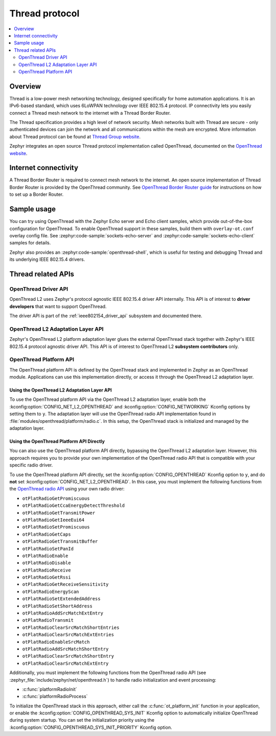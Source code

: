 .. _thread_protocol_interface:

Thread protocol
###############

.. contents::
    :local:
    :depth: 2

Overview
********
Thread is a low-power mesh networking technology, designed specifically for home
automation applications. It is an IPv6-based standard, which uses 6LoWPAN
technology over IEEE 802.15.4 protocol. IP connectivity lets you easily connect
a Thread mesh network to the internet with a Thread Border Router.

The Thread specification provides a high level of network security. Mesh networks
built with Thread are secure - only authenticated devices can join the network
and all communications within the mesh are encrypted. More information about
Thread protocol can be found at
`Thread Group website <https://www.threadgroup.org>`_.

Zephyr integrates an open source Thread protocol implementation called OpenThread,
documented on the `OpenThread website <https://openthread.io/>`_.

Internet connectivity
*********************

A Thread Border Router is required to connect mesh network to the internet.
An open source implementation of Thread Border Router is provided by the OpenThread
community. See
`OpenThread Border Router guide <https://openthread.io/guides/border-router>`_
for instructions on how to set up a Border Router.

Sample usage
************

You can try using OpenThread with the Zephyr Echo server and Echo client samples,
which provide out-of-the-box configuration for OpenThread. To enable OpenThread
support in these samples, build them with ``overlay-ot.conf`` overlay config file.
See :zephyr:code-sample:`sockets-echo-server` and :zephyr:code-sample:`sockets-echo-client`
samples for details.

Zephyr also provides an :zephyr:code-sample:`openthread-shell`, which is useful for
testing and debugging Thread and its underlying IEEE 802.15.4 drivers.

Thread related APIs
*******************

OpenThread Driver API
========================

OpenThread L2 uses Zephyr's protocol agnostic IEEE 802.15.4 driver API
internally. This API is of interest to **driver developers** that want to
support OpenThread.

The driver API is part of the :ref:`ieee802154_driver_api` subsystem and
documented there.

OpenThread L2 Adaptation Layer API
==================================

Zephyr's OpenThread L2 platform adaptation layer glues the external OpenThread
stack together with Zephyr's IEEE 802.15.4 protocol agnostic driver API. This
API is of interest to OpenThread L2 **subsystem contributors** only.

OpenThread Platform API
=======================

The OpenThread platform API is defined by the OpenThread stack and implemented in Zephyr as an
OpenThread module. Applications can use this implementation directly, or access it through the
OpenThread L2 adaptation layer.

Using the OpenThread L2 Adaptation Layer API
--------------------------------------------

To use the OpenThread platform API via the OpenThread L2 adaptation layer, enable both the
:kconfig:option:`CONFIG_NET_L2_OPENTHREAD` and :kconfig:option:`CONFIG_NETWORKING` Kconfig options
by setting them to ``y``. The adaptation layer will use the OpenThread radio API implementation
found in :file:`modules/openthread/platform/radio.c`. In this setup, the OpenThread stack is
initialized and managed by the adaptation layer.

Using the OpenThread Platform API Directly
------------------------------------------

You can also use the OpenThread platform API directly, bypassing the OpenThread L2 adaptation
layer. However, this approach requires you to provide your own implementation of the OpenThread
radio API that is compatible with your specific radio driver.

To use the OpenThread platform API directly, set the :kconfig:option:`CONFIG_OPENTHREAD` Kconfig
option to ``y``, and do **not** set :kconfig:option:`CONFIG_NET_L2_OPENTHREAD`. In this case, you
must implement the following functions from the `OpenThread radio API
<https://openthread.io/reference/group/radio-config>`_ using your own radio driver:

* ``otPlatRadioGetPromiscuous``
* ``otPlatRadioGetCcaEnergyDetectThreshold``
* ``otPlatRadioGetTransmitPower``
* ``otPlatRadioGetIeeeEui64``
* ``otPlatRadioSetPromiscuous``
* ``otPlatRadioGetCaps``
* ``otPlatRadioGetTransmitBuffer``
* ``otPlatRadioSetPanId``
* ``otPlatRadioEnable``
* ``otPlatRadioDisable``
* ``otPlatRadioReceive``
* ``otPlatRadioGetRssi``
* ``otPlatRadioGetReceiveSensitivity``
* ``otPlatRadioEnergyScan``
* ``otPlatRadioSetExtendedAddress``
* ``otPlatRadioSetShortAddress``
* ``otPlatRadioAddSrcMatchExtEntry``
* ``otPlatRadioTransmit``
* ``otPlatRadioClearSrcMatchShortEntries``
* ``otPlatRadioClearSrcMatchExtEntries``
* ``otPlatRadioEnableSrcMatch``
* ``otPlatRadioAddSrcMatchShortEntry``
* ``otPlatRadioClearSrcMatchShortEntry``
* ``otPlatRadioClearSrcMatchExtEntry``

Additionally, you must implement the following functions from the OpenThread radio API (see
:zephyr_file:`include/zephyr/net/openthread.h`) to handle radio initialization and event processing:

* :c:func:`platformRadioInit`
* :c:func:`platformRadioProcess`

To initialize the OpenThread stack in this approach, either call the :c:func:`ot_platform_init`
function in your application, or enable the :kconfig:option:`CONFIG_OPENTHREAD_SYS_INIT` Kconfig
option to automatically initialize OpenThread during system startup. You can set the
initialization priority using the :kconfig:option:`CONFIG_OPENTHREAD_SYS_INIT_PRIORITY` Kconfig
option.

.. doxygengroup:: openthread
